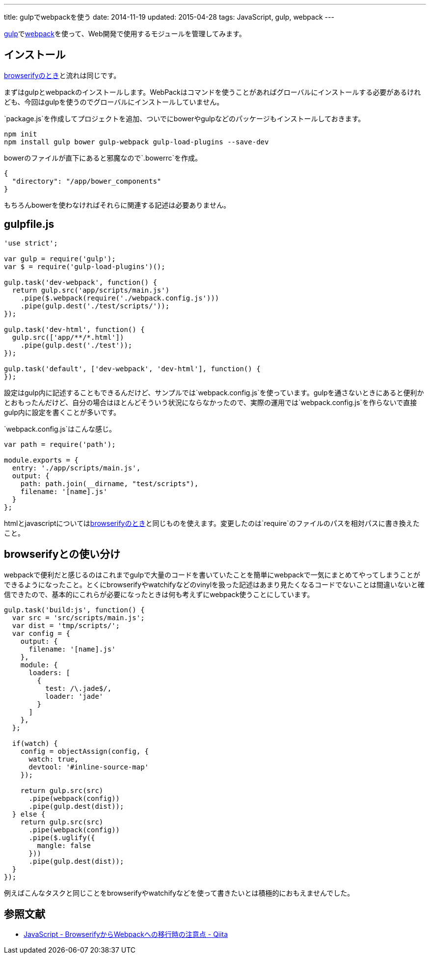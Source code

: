 ---
title: gulpでwebpackを使う
date: 2014-11-19
updated: 2015-04-28
tags: JavaScript, gulp, webpack
---

http://gulpjs.com/[gulp]でlink:http://webpack.github.io/[webpack]を使って、Web開発で使用するモジュールを管理してみます。



[[install]]
== インストール

http://4uing.net/gulp-browserify/[browserifyのとき]と流れは同じです。

まずはgulpとwebpackのインストールします。WebPackはコマンドを使うことがあればグローバルにインストールする必要があるけれども、今回はgulpを使うのでグローバルにインストールしていません。

`package.js`を作成してプロジェクトを追加、ついでにbowerやgulpなどのパッケージもインストールしておきます。

[source,ps1]
----
npm init
npm install gulp bower gulp-webpack gulp-load-plugins --save-dev
----

bowerのファイルが直下にあると邪魔なので`.bowerrc`を作成。

[source,json]
----
{
  "directory": "/app/bower_components"
}
----

もちろんbowerを使わなければそれらに関連する記述は必要ありません。



[[gulpfile]]
== gulpfile.js

[source,js]
----
'use strict';

var gulp = require('gulp');
var $ = require('gulp-load-plugins')();

gulp.task('dev-webpack', function() {
  return gulp.src('app/scripts/main.js')
    .pipe($.webpack(require('./webpack.config.js')))
    .pipe(gulp.dest('./test/scripts/'));
});

gulp.task('dev-html', function() {
  gulp.src(['app/**/*.html'])
    .pipe(gulp.dest('./test'));
});

gulp.task('default', ['dev-webpack', 'dev-html'], function() {
});
----

設定はgulp内に記述することもできるんだけど、サンプルでは`webpack.config.js`を使っています。gulpを通さないときにあると便利かとおもったんだけど、自分の場合はほとんどそういう状況にならなかったので、実際の運用では`webpack.config.js`を作らないで直接gulp内に設定を書くことが多いです。

`webpack.config.js`はこんな感じ。

[source,js]
----
var path = require('path');

module.exports = {
  entry: './app/scripts/main.js',
  output: {
    path: path.join(__dirname, "test/scripts"),
    filename: '[name].js'
  }
};
----

htmlとjavascriptについてはlink:http://4uing.net/gulp-browserify/[browserifyのとき]と同じものを使えます。変更したのは`require`のファイルのパスを相対パスに書き換えたこと。



[[browserify]]
== browserifyとの使い分け

webpackで便利だと感じるのはこれまでgulpで大量のコードを書いていたことを簡単にwebpackで一気にまとめてやってしまうことができるようになったこと。とくにbrowserifyやwatchifyなどのvinylを扱った記述はあまり見たくなるコードでないことは間違いないと確信できたので、基本的にこれらが必要になったときは何も考えずにwebpack使うことにしています。

[source,js]
----
gulp.task('build:js', function() {
  var src = 'src/scripts/main.js';
  var dist = 'tmp/scripts/';
  var config = {
    output: {
      filename: '[name].js'
    },
    module: {
      loaders: [
        {
          test: /\.jade$/,
          loader: 'jade'
        }
      ]
    },
  };

  if(watch) {
    config = objectAssign(config, {
      watch: true,
      devtool: '#inline-source-map'
    });

    return gulp.src(src)
      .pipe(webpack(config))
      .pipe(gulp.dest(dist));
  } else {
    return gulp.src(src)
      .pipe(webpack(config))
      .pipe($.uglify({
        mangle: false
      }))
      .pipe(gulp.dest(dist));
  }
});
----

例えばこんなタスクと同じことをbrowserifyやwatchifyなどを使って書きたいとは積極的におもえませんでした。



[[bibliography]]
== 参照文献

[bibliography]
- http://qiita.com/derui@github/items/5233b4ef8fbde1e80d33[JavaScript - BrowserifyからWebpackへの移行時の注意点 - Qiita]
